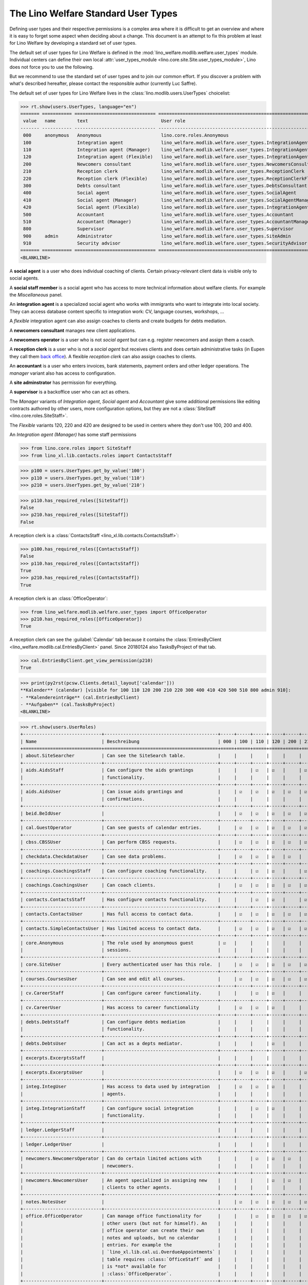 .. doctest docs/specs/usertypes.rst
.. _welfare.usertypes:

====================================
The Lino Welfare Standard User Types
====================================

..  doctest init:

    >>> from lino import startup
    >>> startup('lino_welfare.projects.eupen.settings.doctests')
    >>> from lino.api.doctest import *


Defining user types and their respective permissions is a complex area
where it is difficult to get an overview and where it is easy to
forget some aspect when deciding about a change.  This document is an
attempt to fix this problem at least for Lino Welfare by developing a
standard set of user types.

The default set of user types for Lino Welfare is defined in the
:mod:`lino_welfare.modlib.welfare.user_types` module.  Individual
centers can define their own local :attr:`user_types_module
<lino.core.site.Site.user_types_module>`, Lino does not force you to
use the following.

But we recommend to use the standard set of user types and to join our
common effort.  If you discover a problem with what's described
hereafter, please contact the responsible author (currently Luc
Saffre).

The default set of user types for Lino Welfare lives in the
:class:`lino.modlib.users.UserTypes` choicelist:

>>> rt.show(users.UserTypes, language="en")
======= =========== ============================== =================================================================
 value   name        text                           User role
------- ----------- ------------------------------ -----------------------------------------------------------------
 000     anonymous   Anonymous                      lino.core.roles.Anonymous
 100                 Integration agent              lino_welfare.modlib.welfare.user_types.IntegrationAgent
 110                 Integration agent (Manager)    lino_welfare.modlib.welfare.user_types.IntegrationAgentManager
 120                 Integration agent (Flexible)   lino_welfare.modlib.welfare.user_types.IntegrationAgentFlexible
 200                 Newcomers consultant           lino_welfare.modlib.welfare.user_types.NewcomersConsultant
 210                 Reception clerk                lino_welfare.modlib.welfare.user_types.ReceptionClerk
 220                 Reception clerk (Flexible)     lino_welfare.modlib.welfare.user_types.ReceptionClerkFlexible
 300                 Debts consultant               lino_welfare.modlib.welfare.user_types.DebtsConsultant
 400                 Social agent                   lino_welfare.modlib.welfare.user_types.SocialAgent
 410                 Social agent (Manager)         lino_welfare.modlib.welfare.user_types.SocialAgentManager
 420                 Social agent (Flexible)        lino_welfare.modlib.welfare.user_types.IntegrationAgentFlexible
 500                 Accountant                     lino_welfare.modlib.welfare.user_types.Accountant
 510                 Accountant (Manager)           lino_welfare.modlib.welfare.user_types.AccountantManager
 800                 Supervisor                     lino_welfare.modlib.welfare.user_types.Supervisor
 900     admin       Administrator                  lino_welfare.modlib.welfare.user_types.SiteAdmin
 910                 Security advisor               lino_welfare.modlib.welfare.user_types.SecurityAdvisor
======= =========== ============================== =================================================================
<BLANKLINE>

A **social agent** is a user who does individual coaching of
clients.  Certain privacy-relevant client data is visible only
to social agents.

A **social staff member** is a social agent who has access to more
technical information about welfare clients.  For example the
`Miscellaneous` panel.


An **integration agent** is a specialized social agent who works with
immigrants who want to integrate into local society.  They can access
database content specific to integration work: CV, language courses,
workshops, ...

A *flexible* integration agent can also assign coaches to clients and
create budgets for debts mediation.


A **newcomers consultant** manages new client applications.

A **newcomers operator** is a user who is not *social agent* but
can e.g. register newcomers and assign them a coach.

A **reception clerk** is a user who is not a *social agent* but
receives clients and does certain administrative tasks (in Eupen they
call them `back office
<https://en.wikipedia.org/wiki/Back_office>`__).  A flexible
*reception clerk* can also  assign coaches to clients.


An **accountant** is a user who enters invoices, bank statements,
payment orders and other ledger operations.
The *manager* variant also has access to configuration.

A **site adminstrator** has permission for everything.

A **supervisor** is a backoffice user who can act as others.


The *Manager* variants of *Integration agent*, *Social agent* and
*Accountant* give some additional permissions like editing contracts
authored by other users, more configuration options, but they are not
a :class:`SiteStaff <lino.core.roles.SiteStaff>`.

The *Flexible* variants 120, 220 and 420 are designed to be used in
centers where they don't use 100, 200 and 400.

An *Integration agent (Manager)* has some staff permissions

>>> from lino.core.roles import SiteStaff
>>> from lino_xl.lib.contacts.roles import ContactsStaff

>>> p100 = users.UserTypes.get_by_value('100')
>>> p110 = users.UserTypes.get_by_value('110')
>>> p210 = users.UserTypes.get_by_value('210')

>>> p110.has_required_roles([SiteStaff])
False
>>> p210.has_required_roles([SiteStaff])
False

A reception clerk is a :class:`ContactsStaff
<lino_xl.lib.contacts.ContactsStaff>`:

>>> p100.has_required_roles([ContactsStaff])
False
>>> p110.has_required_roles([ContactsStaff])
True
>>> p210.has_required_roles([ContactsStaff])
True

A reception clerk is an :class:`OfficeOperator`:

>>> from lino_welfare.modlib.welfare.user_types import OfficeOperator
>>> p210.has_required_roles([OfficeOperator])
True

A reception clerk can see the :guilabel:`Calendar` tab because it
contains the :class:`EntriesByClient
<lino_welfare.modlib.cal.EntriesByClient>` panel.  Since 20180124 also
TasksByProject of that tab.

>>> cal.EntriesByClient.get_view_permission(p210)
True

>>> print(py2rst(pcsw.Clients.detail_layout['calendar']))
**Kalender** (calendar) [visible for 100 110 120 200 210 220 300 400 410 420 500 510 800 admin 910]:
- **Kalendereinträge** (cal.EntriesByClient)
- **Aufgaben** (cal.TasksByProject)
<BLANKLINE>


>>> rt.show(users.UserRoles)
+-----------------------------+------------------------------------------+-----+-----+-----+-----+-----+-----+-----+-----+-----+-----+-----+-----+-----+-----+-----+-----+
| Name                        | Beschreibung                             | 000 | 100 | 110 | 120 | 200 | 210 | 220 | 300 | 400 | 410 | 420 | 500 | 510 | 800 | 900 | 910 |
+=============================+==========================================+=====+=====+=====+=====+=====+=====+=====+=====+=====+=====+=====+=====+=====+=====+=====+=====+
| about.SiteSearcher          | Can see the SiteSearch table.            |     |     |     |     |     |     |     |     |     |     |     |     |     |     | ☑   | ☑   |
+-----------------------------+------------------------------------------+-----+-----+-----+-----+-----+-----+-----+-----+-----+-----+-----+-----+-----+-----+-----+-----+
| aids.AidsStaff              | Can configure the aids grantings         |     |     | ☑   | ☑   |     | ☑   |     |     |     | ☑   | ☑   | ☑   | ☑   | ☑   | ☑   | ☑   |
|                             | functionality.                           |     |     |     |     |     |     |     |     |     |     |     |     |     |     |     |     |
+-----------------------------+------------------------------------------+-----+-----+-----+-----+-----+-----+-----+-----+-----+-----+-----+-----+-----+-----+-----+-----+
| aids.AidsUser               | Can issue aids grantings and             |     | ☑   | ☑   | ☑   | ☑   | ☑   |     | ☑   | ☑   | ☑   | ☑   | ☑   | ☑   | ☑   | ☑   | ☑   |
|                             | confirmations.                           |     |     |     |     |     |     |     |     |     |     |     |     |     |     |     |     |
+-----------------------------+------------------------------------------+-----+-----+-----+-----+-----+-----+-----+-----+-----+-----+-----+-----+-----+-----+-----+-----+
| beid.BeIdUser               |                                          |     | ☑   | ☑   | ☑   | ☑   | ☑   | ☑   | ☑   | ☑   | ☑   | ☑   |     |     | ☑   | ☑   | ☑   |
+-----------------------------+------------------------------------------+-----+-----+-----+-----+-----+-----+-----+-----+-----+-----+-----+-----+-----+-----+-----+-----+
| cal.GuestOperator           | Can see guests of calendar entries.      |     | ☑   | ☑   | ☑   | ☑   | ☑   | ☑   | ☑   | ☑   | ☑   | ☑   |     |     | ☑   | ☑   | ☑   |
+-----------------------------+------------------------------------------+-----+-----+-----+-----+-----+-----+-----+-----+-----+-----+-----+-----+-----+-----+-----+-----+
| cbss.CBSSUser               | Can perform CBSS requests.               |     | ☑   | ☑   | ☑   | ☑   | ☑   |     | ☑   | ☑   | ☑   | ☑   |     |     |     | ☑   | ☑   |
+-----------------------------+------------------------------------------+-----+-----+-----+-----+-----+-----+-----+-----+-----+-----+-----+-----+-----+-----+-----+-----+
| checkdata.CheckdataUser     | Can see data problems.                   |     | ☑   | ☑   | ☑   | ☑   |     |     | ☑   | ☑   | ☑   | ☑   |     |     |     | ☑   | ☑   |
+-----------------------------+------------------------------------------+-----+-----+-----+-----+-----+-----+-----+-----+-----+-----+-----+-----+-----+-----+-----+-----+
| coachings.CoachingsStaff    | Can configure coaching functionality.    |     |     | ☑   | ☑   |     | ☑   |     |     |     | ☑   | ☑   |     |     |     | ☑   | ☑   |
+-----------------------------+------------------------------------------+-----+-----+-----+-----+-----+-----+-----+-----+-----+-----+-----+-----+-----+-----+-----+-----+
| coachings.CoachingsUser     | Can coach clients.                       |     | ☑   | ☑   | ☑   | ☑   | ☑   |     | ☑   | ☑   | ☑   | ☑   |     |     |     | ☑   | ☑   |
+-----------------------------+------------------------------------------+-----+-----+-----+-----+-----+-----+-----+-----+-----+-----+-----+-----+-----+-----+-----+-----+
| contacts.ContactsStaff      | Has configure contacts functionality.    |     |     | ☑   | ☑   |     | ☑   |     |     |     | ☑   | ☑   |     |     | ☑   | ☑   | ☑   |
+-----------------------------+------------------------------------------+-----+-----+-----+-----+-----+-----+-----+-----+-----+-----+-----+-----+-----+-----+-----+-----+
| contacts.ContactsUser       | Has full access to contact data.         |     | ☑   | ☑   | ☑   | ☑   | ☑   |     | ☑   | ☑   | ☑   | ☑   | ☑   | ☑   | ☑   | ☑   | ☑   |
+-----------------------------+------------------------------------------+-----+-----+-----+-----+-----+-----+-----+-----+-----+-----+-----+-----+-----+-----+-----+-----+
| contacts.SimpleContactsUser | Has limited access to contact data.      |     | ☑   | ☑   | ☑   | ☑   | ☑   | ☑   | ☑   | ☑   | ☑   | ☑   | ☑   | ☑   | ☑   | ☑   | ☑   |
+-----------------------------+------------------------------------------+-----+-----+-----+-----+-----+-----+-----+-----+-----+-----+-----+-----+-----+-----+-----+-----+
| core.Anonymous              | The role used by anonymous guest         | ☑   |     |     |     |     |     |     |     |     |     |     |     |     |     |     |     |
|                             | sessions.                                |     |     |     |     |     |     |     |     |     |     |     |     |     |     |     |     |
+-----------------------------+------------------------------------------+-----+-----+-----+-----+-----+-----+-----+-----+-----+-----+-----+-----+-----+-----+-----+-----+
| core.SiteUser               | Every authenticated user has this role.  |     | ☑   | ☑   | ☑   | ☑   | ☑   | ☑   | ☑   | ☑   | ☑   | ☑   | ☑   | ☑   | ☑   | ☑   | ☑   |
+-----------------------------+------------------------------------------+-----+-----+-----+-----+-----+-----+-----+-----+-----+-----+-----+-----+-----+-----+-----+-----+
| courses.CoursesUser         | Can see and edit all courses.            |     | ☑   | ☑   | ☑   | ☑   | ☑   |     | ☑   | ☑   | ☑   | ☑   |     |     | ☑   | ☑   | ☑   |
+-----------------------------+------------------------------------------+-----+-----+-----+-----+-----+-----+-----+-----+-----+-----+-----+-----+-----+-----+-----+-----+
| cv.CareerStaff              | Can configure career functionality.      |     |     | ☑   | ☑   |     |     |     |     |     |     | ☑   |     |     |     | ☑   | ☑   |
+-----------------------------+------------------------------------------+-----+-----+-----+-----+-----+-----+-----+-----+-----+-----+-----+-----+-----+-----+-----+-----+
| cv.CareerUser               | Has access to career functionality       |     | ☑   | ☑   | ☑   |     |     |     |     |     |     | ☑   |     |     |     | ☑   | ☑   |
+-----------------------------+------------------------------------------+-----+-----+-----+-----+-----+-----+-----+-----+-----+-----+-----+-----+-----+-----+-----+-----+
| debts.DebtsStaff            | Can configure debts mediation            |     |     |     |     |     |     |     |     |     |     |     |     |     |     | ☑   | ☑   |
|                             | functionality.                           |     |     |     |     |     |     |     |     |     |     |     |     |     |     |     |     |
+-----------------------------+------------------------------------------+-----+-----+-----+-----+-----+-----+-----+-----+-----+-----+-----+-----+-----+-----+-----+-----+
| debts.DebtsUser             | Can act as a depts mediator.             |     |     |     | ☑   |     |     |     | ☑   |     |     | ☑   |     |     |     | ☑   | ☑   |
+-----------------------------+------------------------------------------+-----+-----+-----+-----+-----+-----+-----+-----+-----+-----+-----+-----+-----+-----+-----+-----+
| excerpts.ExcerptsStaff      |                                          |     |     |     |     |     |     |     |     |     |     |     |     |     |     | ☑   | ☑   |
+-----------------------------+------------------------------------------+-----+-----+-----+-----+-----+-----+-----+-----+-----+-----+-----+-----+-----+-----+-----+-----+
| excerpts.ExcerptsUser       |                                          |     | ☑   | ☑   | ☑   |     | ☑   | ☑   |     | ☑   | ☑   | ☑   | ☑   | ☑   | ☑   | ☑   | ☑   |
+-----------------------------+------------------------------------------+-----+-----+-----+-----+-----+-----+-----+-----+-----+-----+-----+-----+-----+-----+-----+-----+
| integ.IntegUser             | Has access to data used by integration   |     | ☑   | ☑   | ☑   |     |     |     |     |     |     | ☑   |     |     |     | ☑   | ☑   |
|                             | agents.                                  |     |     |     |     |     |     |     |     |     |     |     |     |     |     |     |     |
+-----------------------------+------------------------------------------+-----+-----+-----+-----+-----+-----+-----+-----+-----+-----+-----+-----+-----+-----+-----+-----+
| integ.IntegrationStaff      | Can configure social integration         |     |     | ☑   | ☑   |     |     |     |     |     |     | ☑   |     |     |     | ☑   | ☑   |
|                             | functionality.                           |     |     |     |     |     |     |     |     |     |     |     |     |     |     |     |     |
+-----------------------------+------------------------------------------+-----+-----+-----+-----+-----+-----+-----+-----+-----+-----+-----+-----+-----+-----+-----+-----+
| ledger.LedgerStaff          |                                          |     |     |     |     |     |     |     |     |     |     |     |     | ☑   |     | ☑   | ☑   |
+-----------------------------+------------------------------------------+-----+-----+-----+-----+-----+-----+-----+-----+-----+-----+-----+-----+-----+-----+-----+-----+
| ledger.LedgerUser           |                                          |     |     |     |     |     |     |     |     |     |     |     | ☑   | ☑   |     | ☑   | ☑   |
+-----------------------------+------------------------------------------+-----+-----+-----+-----+-----+-----+-----+-----+-----+-----+-----+-----+-----+-----+-----+-----+
| newcomers.NewcomersOperator | Can do certain limited actions with      |     |     | ☑   | ☑   | ☑   |     | ☑   | ☑   |     |     | ☑   |     |     | ☑   | ☑   | ☑   |
|                             | newcomers.                               |     |     |     |     |     |     |     |     |     |     |     |     |     |     |     |     |
+-----------------------------+------------------------------------------+-----+-----+-----+-----+-----+-----+-----+-----+-----+-----+-----+-----+-----+-----+-----+-----+
| newcomers.NewcomersUser     | An agent specialized in assigning new    |     |     |     | ☑   | ☑   |     | ☑   | ☑   |     |     | ☑   |     |     |     | ☑   | ☑   |
|                             | clients to other agents.                 |     |     |     |     |     |     |     |     |     |     |     |     |     |     |     |     |
+-----------------------------+------------------------------------------+-----+-----+-----+-----+-----+-----+-----+-----+-----+-----+-----+-----+-----+-----+-----+-----+
| notes.NotesUser             |                                          |     | ☑   | ☑   | ☑   | ☑   | ☑   | ☑   | ☑   | ☑   | ☑   | ☑   | ☑   | ☑   | ☑   | ☑   | ☑   |
+-----------------------------+------------------------------------------+-----+-----+-----+-----+-----+-----+-----+-----+-----+-----+-----+-----+-----+-----+-----+-----+
| office.OfficeOperator       | Can manage office functionality for      |     |     | ☑   | ☑   | ☑   | ☑   | ☑   | ☑   |     | ☑   | ☑   |     |     | ☑   | ☑   | ☑   |
|                             | other users (but not for himself). An    |     |     |     |     |     |     |     |     |     |     |     |     |     |     |     |     |
|                             | office operator can create their own     |     |     |     |     |     |     |     |     |     |     |     |     |     |     |     |     |
|                             | notes and uploads, but no calendar       |     |     |     |     |     |     |     |     |     |     |     |     |     |     |     |     |
|                             | entries. For example the                 |     |     |     |     |     |     |     |     |     |     |     |     |     |     |     |     |
|                             | `lino_xl.lib.cal.ui.OverdueAppointments` |     |     |     |     |     |     |     |     |     |     |     |     |     |     |     |     |
|                             | table requires :class:`OfficeStaff` and  |     |     |     |     |     |     |     |     |     |     |     |     |     |     |     |     |
|                             | is *not* available for                   |     |     |     |     |     |     |     |     |     |     |     |     |     |     |     |     |
|                             | :class:`OfficeOperator`.                 |     |     |     |     |     |     |     |     |     |     |     |     |     |     |     |     |
+-----------------------------+------------------------------------------+-----+-----+-----+-----+-----+-----+-----+-----+-----+-----+-----+-----+-----+-----+-----+-----+
| office.OfficeStaff          | Can manage configuration of office       |     |     | ☑   | ☑   |     |     |     |     |     | ☑   | ☑   |     |     |     | ☑   | ☑   |
|                             | functionality.                           |     |     |     |     |     |     |     |     |     |     |     |     |     |     |     |     |
+-----------------------------+------------------------------------------+-----+-----+-----+-----+-----+-----+-----+-----+-----+-----+-----+-----+-----+-----+-----+-----+
| office.OfficeUser           | Has access to office functionality like  |     | ☑   | ☑   | ☑   | ☑   |     |     | ☑   | ☑   | ☑   | ☑   | ☑   | ☑   |     | ☑   | ☑   |
|                             | calendar, notes and uploads.             |     |     |     |     |     |     |     |     |     |     |     |     |     |     |     |     |
+-----------------------------+------------------------------------------+-----+-----+-----+-----+-----+-----+-----+-----+-----+-----+-----+-----+-----+-----+-----+-----+
| pcsw.SocialCoordinator      | Has limited access to data of social     |     |     |     |     |     | ☑   |     |     | ☑   | ☑   |     |     |     |     |     |     |
|                             | workers. Can see contracts.              |     |     |     |     |     |     |     |     |     |     |     |     |     |     |     |     |
+-----------------------------+------------------------------------------+-----+-----+-----+-----+-----+-----+-----+-----+-----+-----+-----+-----+-----+-----+-----+-----+
| pcsw.SocialStaff            | Can configure general social work        |     |     | ☑   | ☑   |     |     |     |     |     | ☑   | ☑   |     |     |     | ☑   | ☑   |
|                             | functionality.                           |     |     |     |     |     |     |     |     |     |     |     |     |     |     |     |     |
+-----------------------------+------------------------------------------+-----+-----+-----+-----+-----+-----+-----+-----+-----+-----+-----+-----+-----+-----+-----+-----+
| pcsw.SocialUser             | Can access data managed by general       |     | ☑   | ☑   | ☑   | ☑   |     |     | ☑   | ☑   | ☑   | ☑   |     |     |     | ☑   | ☑   |
|                             | social workers.                          |     |     |     |     |     |     |     |     |     |     |     |     |     |     |     |     |
+-----------------------------+------------------------------------------+-----+-----+-----+-----+-----+-----+-----+-----+-----+-----+-----+-----+-----+-----+-----+-----+
| polls.PollsStaff            | Can create new polls.                    |     |     | ☑   | ☑   |     |     |     |     |     | ☑   | ☑   |     |     |     | ☑   | ☑   |
+-----------------------------+------------------------------------------+-----+-----+-----+-----+-----+-----+-----+-----+-----+-----+-----+-----+-----+-----+-----+-----+
| polls.PollsUser             | Can see polls and create new responses.  |     | ☑   | ☑   | ☑   | ☑   |     |     | ☑   | ☑   | ☑   | ☑   |     |     |     | ☑   | ☑   |
+-----------------------------+------------------------------------------+-----+-----+-----+-----+-----+-----+-----+-----+-----+-----+-----+-----+-----+-----+-----+-----+
| sepa.SepaStaff              | Can see imported statements and          |     |     | ☑   | ☑   |     |     |     |     |     | ☑   | ☑   | ☑   | ☑   |     | ☑   | ☑   |
|                             | movements also globally in the Explorer  |     |     |     |     |     |     |     |     |     |     |     |     |     |     |     |     |
|                             | menu.                                    |     |     |     |     |     |     |     |     |     |     |     |     |     |     |     |     |
+-----------------------------+------------------------------------------+-----+-----+-----+-----+-----+-----+-----+-----+-----+-----+-----+-----+-----+-----+-----+-----+
| sepa.SepaUser               | Can see imported bank statements and     |     | ☑   | ☑   | ☑   | ☑   | ☑   |     | ☑   | ☑   | ☑   | ☑   | ☑   | ☑   | ☑   | ☑   | ☑   |
|                             | movements per partner.                   |     |     |     |     |     |     |     |     |     |     |     |     |     |     |     |     |
+-----------------------------+------------------------------------------+-----+-----+-----+-----+-----+-----+-----+-----+-----+-----+-----+-----+-----+-----+-----+-----+
| users.AuthorshipTaker       | Can take authorship of objects authored  |     |     |     |     |     | ☑   | ☑   |     | ☑   | ☑   |     |     |     | ☑   | ☑   | ☑   |
|                             | by others.                               |     |     |     |     |     |     |     |     |     |     |     |     |     |     |     |     |
+-----------------------------+------------------------------------------+-----+-----+-----+-----+-----+-----+-----+-----+-----+-----+-----+-----+-----+-----+-----+-----+
| xcourses.CoursesStaff       | Can manage and configure external        |     |     | ☑   | ☑   |     |     |     |     |     |     | ☑   |     |     |     | ☑   | ☑   |
|                             | courses.                                 |     |     |     |     |     |     |     |     |     |     |     |     |     |     |     |     |
+-----------------------------+------------------------------------------+-----+-----+-----+-----+-----+-----+-----+-----+-----+-----+-----+-----+-----+-----+-----+-----+
| xcourses.CoursesUser        | Can manage external courses.             |     | ☑   | ☑   | ☑   |     |     |     |     |     |     | ☑   |     |     |     | ☑   | ☑   |
+-----------------------------+------------------------------------------+-----+-----+-----+-----+-----+-----+-----+-----+-----+-----+-----+-----+-----+-----+-----+-----+
<BLANKLINE>

A user type is an arbitrary choice of user roles made available for a
given application.  Lino defines a lot of user roles.


For example the :class:`lino_welfare.modlib.isip.ContractsByClient`
table is visible for users having the IntegUser or SocialCoordinator
role:

>>> list(isip.ContractsByClient.required_roles)
[(<class 'lino_welfare.modlib.integ.roles.IntegUser'>, <class 'lino_welfare.modlib.pcsw.roles.SocialCoordinator'>)]
>>> print(visible_for(isip.ContractsByClient))
100 110 120 210 400 410 420 admin 910

